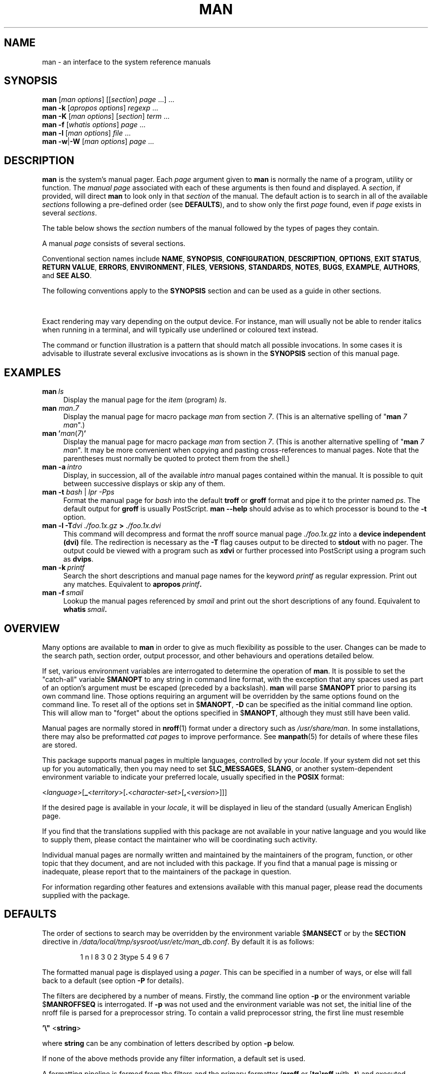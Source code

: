 '\" t
.\" ** The above line should force tbl to be a preprocessor **
.\" Man page for man
.\"
.\" Copyright (C) 1994, 1995, Graeme W. Wilford. (Wilf.)
.\" Copyright (C) 2001-2019 Colin Watson.
.\"
.\" You may distribute under the terms of the GNU General Public
.\" License as specified in the file docs/COPYING.GPLv2 that comes with the
.\" man-db distribution.
.\"
.\" Sat Oct 29 13:09:31 GMT 1994  Wilf. (G.Wilford@ee.surrey.ac.uk)
.\"
.pc
.TH MAN 1 "2024-08-29" "2.13.0" "Manual pager utils"
.SH NAME
man \- an interface to the system reference manuals
.SH SYNOPSIS
.\" The general command line
.B man
.RI [\| "man options" \|]
.RI [\|[\| section \|]
.IR page \ \|.\|.\|.\|]\ \.\|.\|.\&
.\" The apropos command line
.br
.B man
.B \-k
.RI [\| "apropos options" \|]
.I regexp
\&.\|.\|.\&
.\" The --global-apropos command line
.br
.B man
.B \-K
.RI [\| "man options" \|]
.RI [\| section \|]
.IR term \ .\|.\|.\&
.\" The whatis command line
.br
.B man
.B \-f
.RI [\| whatis
.IR options \|]
.I page
\&.\|.\|.\&
.\" The --local command line
.br
.B man
.B \-l
.RI [\| "man options" \|]
.I file
\&.\|.\|.\&
.\" The --where/--where-cat command line
.br
.B man
.BR \-w \||\| \-W
.RI [\| "man options" \|]
.I page
\&.\|.\|.\&
.SH DESCRIPTION
.B man
is the system's manual pager.
Each
.I page
argument given to
.B man
is normally the name of a program, utility or function.
The
.I manual page
associated with each of these arguments is then found and displayed.
A
.IR section ,
if provided, will direct
.B man
to look only in that
.I section
of the manual.
The default action is to search in all of the available
.I sections
following a pre-defined order (see
.BR DEFAULTS ),
and to show only the first
.I page
found, even if
.I page
exists in several
.IR sections .

The table below shows the
.I section
numbers of the manual followed by the types of pages they contain.

.TS
tab (@);
l lx.
1@T{
Executable programs or shell commands
T}
2@T{
System calls (functions provided by the kernel)
T}
3@T{
Library calls (functions within program libraries)
T}
4@T{
Special files (usually found in \fI/dev\/\fR)
T}
5@T{
File formats and conventions, e.g.\& \fI/etc/passwd\fR
T}
6@T{
Games
T}
7@T{
Miscellaneous (including macro packages and conventions),
e.g.\& \fBman\fR(7), \fBgroff\fR(7), \fBman\-pages\fR(7)
T}
8@T{
System administration commands (usually only for root)
T}
9@T{
Kernel routines [\|Non standard\|]
T}
.TE

A manual
.I page
consists of several sections.

Conventional section names include
.BR NAME ,
.BR SYNOPSIS ,
.BR CONFIGURATION ,
.BR DESCRIPTION ,
.BR OPTIONS ,
.BR EXIT\ STATUS ,
.BR RETURN\ VALUE ,
.BR ERRORS ,
.BR ENVIRONMENT ,
.BR FILES ,
.BR VERSIONS ,
.BR STANDARDS ,
.BR NOTES ,
.BR BUGS ,
.BR EXAMPLE ,
.BR AUTHORS ,
and
.BR SEE\ ALSO .

The following conventions apply to the
.B SYNOPSIS
section and can be used as a guide in other sections.

.TS
tab (@);
l lx.
\fBbold text\fR@T{
type exactly as shown.
T}
\fIitalic text\fR@T{
replace with appropriate argument.
T}
[\|\fB\-abc\fR\|]@T{
any or all arguments within [ ] are optional.
T}
\fB\-a\|\fR|\|\fB\-b\fR@T{
options delimited by | cannot be used together.
T}
\fIargument\fR .\|.\|.@T{
\fIargument\fR is repeatable.
T}
[\|\fIexpression\fR\|]\fR .\|.\|.@T{
\fRentire \fIexpression\fR\ within [ ] is repeatable.
T}
.TE

Exact rendering may vary depending on the output device.
For instance, man will usually not be able to render italics when running in
a terminal, and will typically use underlined or coloured text instead.

The command or function illustration is a pattern that should match all
possible invocations.
In some cases it is advisable to illustrate several exclusive invocations
as is shown in the
.B SYNOPSIS
section of this manual page.
.SH EXAMPLES
.TP \w'man\ 'u
.BI man \ ls
Display the manual page for the
.I item
(program)
.IR ls .
.TP
\fBman\fR \fIman\fR.\fI7\fR
Display the manual page for macro package
.I man
from section
.IR 7 .
(This is an alternative spelling of
"\fBman\fR \fI7 man\fR".)
.TP
\fBman '\fIman\fR(\fI7\fR)\fB'
Display the manual page for macro package
.I man
from section
.IR 7 .
(This is another alternative spelling of
"\fBman\fR \fI7 man\fR".
It may be more convenient when copying and pasting cross-references to
manual pages.
Note that the parentheses must normally be quoted to protect them from the
shell.)
.TP
.BI man\ \-a \ intro
Display, in succession, all of the available
.I intro
manual pages contained within the manual.
It is possible to quit between successive displays or skip any of them.
.TP
\fBman \-t \fIbash \fR|\fI lpr \-Pps
Format the manual page for
.I bash
into the default
.B troff
or
.B groff
format and pipe it to the printer named
.IR ps .
The default output for
.B groff
is usually PostScript.
.B man \-\-help
should advise as to which processor is bound to the
.B \-t
option.
.TP
.BI "man \-l \-T" "dvi ./foo.1x.gz" " > " ./foo.1x.dvi
This command will decompress and format the nroff source manual page
.I ./foo.1x.gz
into a
.B device independent (dvi)
file.
The redirection is necessary as the
.B \-T
flag causes output to be directed to
.B stdout
with no pager.
The output could be viewed with a program such as
.B xdvi
or further processed into PostScript using a program such as
.BR dvips .
.TP
.BI man\ \-k \ printf
Search the short descriptions and manual page names for the keyword
.I printf
as regular expression.
Print out any matches.
Equivalent to
.BI apropos \ printf .
.TP
.BI man\ \-f \ smail
Lookup the manual pages referenced by
.I smail
and print out the short descriptions of any found.
Equivalent to
.BI whatis \ smail .
.SH OVERVIEW
Many options are available to
.B man
in order to give as much flexibility as possible to the user.
Changes can be made to the search path, section order, output processor,
and other behaviours and operations detailed below.

If set, various environment variables are interrogated to determine
the operation of
.BR man .
It is possible to set the "catch-all" variable
.RB $ MANOPT
to any string in command line format, with the exception that any spaces
used as part of an option's argument must be escaped (preceded by a
backslash).
.B man
will parse
.RB $ MANOPT
prior to parsing its own command line.
Those options requiring an argument will be overridden by the same options
found on the command line.
To reset all of the options set in
.RB $ MANOPT ,
.B \-D
can be specified as the initial command line option.
This will allow man to "forget" about the options specified in
.RB $ MANOPT ,
although they must still have been valid.

Manual pages are normally stored in
.BR nroff (1)
format under a directory such as
.IR /usr/share/man .
In some installations, there may also be preformatted
.I cat pages
to improve performance.
See
.BR manpath (5)
for details of where these files are stored.

This package supports manual pages in multiple languages, controlled by your
.IR locale .
If your system did not set this up for you automatically, then you may need
to set
.RB $ LC_MESSAGES ,
.RB $ LANG ,
or another system-dependent environment variable to indicate your preferred
locale, usually specified in the
.B POSIX
format:

<\fIlanguage\fR>\
[\|\fB_\fR<\fIterritory\fR>\|\
[\|\fB.\fR<\fIcharacter-set\fR>\|\
[\|\fB,\fR<\fIversion\fR>\|]\|]\|]

If the desired page is available in your
.IR locale ,
it will be displayed in lieu of the standard
(usually American English) page.

If you find that the translations supplied with this package are not
available in your native language and you would like to supply them, please
contact the maintainer who will be coordinating such activity.

Individual manual pages are normally written and maintained by the
maintainers of the program, function, or other topic that they document, and
are not included with this package.
If you find that a manual page is missing or inadequate, please report that
to the maintainers of the package in question.

For information regarding other features and extensions available with this
manual pager, please read the documents supplied with the package.
.SH DEFAULTS
The order of sections to search may be overridden by the environment
variable
.RB $ MANSECT
or by the
.B SECTION
directive in
.IR /data/local/tmp/sysroot/usr/etc/man_db.conf .
By default it is as follows:

.RS
1 n l 8 3 0 2 3type 5 4 9 6 7
.RE

The formatted manual page is displayed using a
.IR pager .
This can be specified in a number of ways, or else will fall back to a
default (see option
.B \-P
for details).

The filters are deciphered by a number of means.
Firstly, the command line option
.B \-p
or the environment variable
.RB $ MANROFFSEQ
is interrogated.
If
.B \-p
was not used and the environment variable was not set, the initial line of
the nroff file is parsed for a preprocessor string.
To contain a valid preprocessor string, the first line must resemble

.B '\e"
.RB < string >

where
.B string
can be any combination of letters described by option
.B \-p
below.

If none of the above methods provide any filter information, a default set
is used.

A formatting pipeline is formed from the filters and the primary
formatter
.RB ( nroff
or
.RB [ tg ] roff
with
.BR \-t )
and executed.
Alternatively, if an executable program
.I mandb_nfmt
(or
.I mandb_tfmt
with
.BR \-t )
exists in the man tree root, it is executed instead.
It gets passed the manual source file, the preprocessor string, and
optionally the device specified with
.BR \-T " or " \-E
as arguments.
.\" ********************************************************************
.SH OPTIONS
Non-argument options that are duplicated either on the command line, in
.RB $ MANOPT ,
or both, are not harmful.
For options that require an argument, each duplication will override the
previous argument value.
.SS "General options"
.TP
.BI \-C\  file \fR,\ \fB\-\-config\-file= file
Use this user configuration file rather than the default of
.IR \(ti/.manpath .
.TP
.BR \-d ", " \-\-debug
Print debugging information.
.TP
.BR \-D ", " \-\-default
This option is normally issued as the very first option and resets
.B man's
behaviour to its default.
Its use is to reset those options that may have been set in
.RB $ MANOPT .
Any options that follow
.B \-D
will have their usual effect.
.TP
\fB\-\-warnings\fP[=\fIwarnings\/\fP]
Enable warnings from
.IR groff .
This may be used to perform sanity checks on the source text of manual
pages.
.I warnings
is a comma-separated list of warning names; if it is not supplied, the
default is "mac".
To disable a
.I groff
warning, prefix it with "!": for example,
.B \-\-warnings=mac,!break
enables warnings in the "mac" category and disables warnings in the "break"
category.
See the \(lqWarnings\(rq node in
.B info groff
for a list of available warning names.
.SS "Main modes of operation"
.TP
.BR \-f ", " \-\-whatis
Approximately equivalent to
.BR whatis .
Display a short description from the manual page, if available.
See
.BR whatis (1)
for details.
.TP
.BR \-k ", " \-\-apropos
Approximately equivalent to
.BR apropos .
Search the short manual page descriptions for keywords and display any
matches.
See
.BR apropos (1)
for details.
.TP
.BR \-K ", " \-\-global\-apropos
Search for text in all manual pages.
This is a brute-force search, and is likely to take some time; if you can,
you should specify a section to reduce the number of pages that need to be
searched.
Search terms may be simple strings (the default), or regular expressions if
the
.B \-\-regex
option is used.
.IP
Note that this searches the
.I sources
of the manual pages, not the rendered text, and so may include false
positives due to things like comments in source files, or false negatives
due to things like hyphens being written as "\e-" in source files.
Searching the rendered text would be much slower.
.TP
.BR \-l ", " \-\-local\-file
Activate "local" mode.
Format and display local manual files instead of searching through the
system's manual collection.
Each manual page argument will be interpreted as an nroff source file in the
correct format.
.\" Compressed nroff source files with a supported compression
.\" extension will be decompressed by man prior to being displaying via the
.\" usual filters.
No cat file is produced.
If '\-' is listed as one of the arguments, input will be taken from stdin.
.IP
If this option is not used, then
.B man
will also fall back to interpreting manual page arguments as local file
names if the argument contains a "/" character, since that is a good
indication that the argument refers to a path on the file system.
.TP
.BR \-w ", " \-\-where ", " \-\-path ", " \-\-location
Don't actually display the manual page, but do print the location of the
source nroff file that would be formatted.
If the
.B \-a
option is also used, then print the locations of all source files that match
the search criteria.
.TP
.BR \-W ", " \-\-where\-cat ", " \-\-location\-cat
Don't actually display the manual page, but do print the location of the
preformatted cat file that would be displayed.
If the
.B \-a
option is also used, then print the locations of all preformatted cat files
that match the search criteria.
.IP
If
.B \-w
and
.B \-W
are both used, then print both source file and cat file separated by a
space.
If
all of
.BR \-w ,
.BR \-W ,
and
.B \-a
are used, then do this for each possible match.
.TP
.BR \-c ", " \-\-catman
This option is not for general use and should only be used by the
.B catman
program.
.TP
.BI \-R\  encoding\fR,\ \fI \-\-recode\fR=\fIencoding
Instead of formatting the manual page in the usual way, output its source
converted to the specified
.IR encoding .
If you already know the encoding of the source file, you can also use
.BR manconv (1)
directly.
However, this option allows you to convert several manual pages to a single
encoding without having to explicitly state the encoding of each, provided
that they were already installed in a structure similar to a manual page
hierarchy.
.IP
Consider using
.BR man-recode (1)
instead for converting multiple manual pages, since it has an interface
designed for bulk conversion and so can be much faster.
.SS "Finding manual pages"
.TP
.BI \-L\  locale \fR,\ \fB\-\-locale= locale
.B man
will normally determine your current locale by a call to the C function
.BR setlocale (3)
which interrogates various environment variables, possibly including
.RB $ LC_MESSAGES
and
.RB $ LANG .
To temporarily override the determined value, use this option to supply a
.I locale
string directly to
.BR man .
Note that it will not take effect until the search for pages actually
begins.
Output such as the help message will always be displayed in the initially
determined locale.
.TP
\fB\-m\fR \fIsystem\fR\|[\|,.\|.\|.\|]\|, \
\fB\-\-systems=\fIsystem\fR\|[\|,.\|.\|.\|]
If this system has access to other operating systems' manual pages, they can
be accessed using this option.
To search for a manual page from NewOS's manual page collection,
use the option
.B \-m
.BR NewOS .

The
.I system
specified can be a combination of comma delimited operating system names.
To include a search of the native operating system's manual pages,
include the system name
.B man
in the argument string.
This option will override the
.RB $ SYSTEM
environment variable.
.TP
.BI \-M\  path \fR,\ \fB\-\-manpath= path
Specify an alternate manpath to use.
By default,
.B man
uses
.B manpath
derived code to determine the path to search.
This option overrides the
.RB $ MANPATH
environment variable and causes option
.B \-m
to be ignored.

A path specified as a manpath must be the root of a manual page hierarchy
structured into sections as described in the man-db manual (under "The
manual page system").
To view manual pages outside such hierarchies, see the
.B \-l
option.
.TP
\fB\-S\fR \fIlist\/\fR, \
\fB\-s\fR \fIlist\/\fR, \
\fB\-\-sections=\fIlist\/\fR
The given
.I list
is a colon- or comma-separated list of sections, used to determine which
manual sections to search and in what order.
This option overrides the
.RB $ MANSECT
environment variable.
(The
.B \-s
spelling is for compatibility with System V.)
.TP
.BI \-e\  sub-extension \fR,\ \fB\-\-extension= sub-extension
Some systems incorporate large packages of manual pages, such as those that
accompany the
.B Tcl
package, into the main manual page hierarchy.
To get around the problem of having two manual pages with the same name
such as
.BR exit (3),
the
.B Tcl
pages were usually all assigned to section
.BR l .
As this is unfortunate, it is now possible to put the pages in the correct
section, and to assign a specific "extension" to them, in this case,
.BR exit (3tcl).
Under normal operation,
.B man
will display
.BR exit (3)
in preference to
.BR exit (3tcl).
To negotiate this situation and to avoid having to know which section the
page you require resides in, it is now possible to give
.B man
a
.I sub-extension
string indicating which package the page must belong to.
Using the above example, supplying the option
.B \-e\ tcl
to
.B man
will restrict the search to pages having an extension of
.BR *tcl .
.TP
.BR \-i ", " \-\-ignore\-case
Ignore case when searching for manual pages.
This is the default.
.TP
.BR \-I ", " \-\-match\-case
Search for manual pages case-sensitively.
.TP
.B \-\-regex
Show all pages with any part of either their names or their descriptions
matching each
.I page
argument as a regular expression, as with
.BR apropos (1).
Since there is usually no reasonable way to pick a "best" page when
searching for a regular expression, this option implies
.BR \-a .
.TP
.B \-\-wildcard
Show all pages with any part of either their names or their descriptions
matching each
.I page
argument using shell-style wildcards, as with
.BR apropos (1)
.BR \-\-wildcard .
The
.I page
argument must match the entire name or description, or match on word
boundaries in the description.
Since there is usually no reasonable way to pick a "best" page when
searching for a wildcard, this option implies
.BR \-a .
.TP
.B \-\-names\-only
If the
.B \-\-regex
or
.B \-\-wildcard
option is used, match only page names, not page descriptions, as with
.BR whatis (1).
Otherwise, no effect.
.TP
.BR \-a ", " \-\-all
By default,
.B man
will exit after displaying the most suitable manual page it finds.
Using this option forces
.B man
to display all the manual pages with names that match the search criteria.
.TP
.BR \-u ", " \-\-update
This option causes
.B man
to update its database caches of installed manual pages.
This is only needed in rare situations, and it is normally better to run
.BR mandb (8)
instead.
.TP
.B \-\-no\-subpages
By default,
.B man
will try to interpret pairs of manual page names given on the command line
as equivalent to a single manual page name containing a hyphen or an
underscore.
This supports the common pattern of programs that implement a number of
subcommands, allowing them to provide manual pages for each that can be
accessed using similar syntax as would be used to invoke the subcommands
themselves.
For example:

.nf
\&  $ man \-aw git diff
\&  /usr/share/man/man1/git\-diff.1.gz
.fi

To disable this behaviour, use the
.B \-\-no\-subpages
option.

.nf
\&  $ man \-aw \-\-no\-subpages git diff
\&  /usr/share/man/man1/git.1.gz
\&  /usr/share/man/man3/Git.3pm.gz
\&  /usr/share/man/man1/diff.1.gz
.fi
.SS "Controlling formatted output"
.TP
.BI \-P\  pager \fR,\ \fB\-\-pager= pager
Specify which output pager to use.
By default,
.B man
uses
.BR "less" ,
falling back to
.B cat
if
.B less
is not found or is not executable.
This option overrides the
.RB $ MANPAGER
environment variable, which in turn overrides the
.RB $ PAGER
environment variable.
It is not used in conjunction with
.B \-f
or
.BR \-k .

The value may be a simple command name or a command with arguments, and may
use shell quoting (backslashes, single quotes, or double quotes).
It may not use pipes to connect multiple commands; if you need that, use a
wrapper script, which may take the file to display either as an argument or
on standard input.
.TP
.BI \-r\  prompt \fR,\ \fB\-\-prompt= prompt
If a recent version of
.B less
is used as the pager,
.B man
will attempt to set its prompt and some sensible options.
The default prompt looks like

.BI " Manual page" " name" ( sec ") line" " x"

where
.I name
denotes the manual page name,
.I sec
denotes the section it was found under and
.I x
the current line number.
.\"The default options are
.\".BR \-six8 .
This is achieved by using the
.RB $ LESS
environment variable.
.\"The actual default will depend on your chosen
.\".BR locale .

Supplying
.B \-r
with a string will override this default.
.\"You may need to do this if your
.\"version of
.\".B less
.\"rejects the default options or if you prefer a different prompt.
The string may contain the text
.B $MAN_PN
which will be expanded to the name of the current manual page and its
section name surrounded by "(" and ")".
The string used to produce the default could be expressed as

.B \e\ Manual\e\ page\e\ \e$MAN_PN\e\ ?ltline\e\ %lt?L/%L.:
.br
.B byte\e\ %bB?s/%s..?\e\ (END):?pB\e\ %pB\e\e%..
.br
.B (press h for help or q to quit)

It is broken into three lines here for the sake of readability only.
For its meaning see the
.BR less (1)
manual page.
The prompt string is first evaluated by the shell.
All double quotes, back-quotes and backslashes in the prompt must be escaped
by a preceding backslash.
The prompt string may end in an escaped $ which may be followed by further
options for less.
By default
.B man
sets the
.B \-ix8
options.

The
.RB $ MANLESS
environment variable described below may be used to set a default prompt
string if none is supplied on the command line.
.TP
.BR \-7 ", " \-\-ascii
When viewing a pure
.IR ascii (7)
manual page on a 7 bit terminal or terminal emulator, some characters may
not display correctly when using the
.IR latin1 (7)
device description with
.B GNU
.BR nroff .
This option allows pure
.I ascii
manual pages to be displayed in
.I ascii
with the
.I latin1
device.
It will not translate any
.I latin1
text.
The following table shows the translations performed: some parts of it may
only be displayed properly when using
.B GNU
.BR nroff 's
.IR latin1 (7)
device.

.ie c \[shc] \
.  ds softhyphen \[shc]
.el \
.  ds softhyphen \(hy
.TS
tab (@);
l l l l
l c c c .
Description@Octal@latin1@ascii
_
continuation hyphen@255@\*[softhyphen]@-
bullet (middle dot)@267@\(bu@o
acute accent@264@\(aa@'
multiplication sign@327@\(mu@x
.TE

If the
.I latin1
column displays correctly, your terminal may be set up for
.I latin1
characters and this option is not necessary.
If the
.I latin1
and
.I ascii
columns are identical, you are reading this page using this option or
.B man
did not format this page using the
.I latin1
device description.
If the
.I latin1
column is missing or corrupt, you may need to view manual pages with this
option.

This option is ignored when using options
.BR \-t ,
.BR \-H ,
.BR \-T ,
or
.B \-Z
and may be useless for
.B nroff
other than
.BR GNU's .
.TP
.BI \-E\  encoding\fR,\ \fI \-\-encoding\fR=\fIencoding
Generate output for a character encoding other than the default.
For backward compatibility,
.I encoding
may be an
.B nroff
device such as
.BR ascii ", " latin1 ", or " utf8
as well as a true character encoding such as
.BR UTF\-8 .
.TP
.BR \-\-no\-hyphenation ", " \-\-nh
Normally,
.B nroff
will automatically hyphenate text at line breaks even in words that do not
contain hyphens, if it is necessary to do so to lay out words on a line
without excessive spacing.
This option disables automatic hyphenation, so words will only be hyphenated
if they already contain hyphens.

If you are writing a manual page and simply want to prevent
.B nroff
from hyphenating a word at an inappropriate point, do not use this option,
but consult the
.B nroff
documentation instead; for instance, you can put "\e%" inside a word to
indicate that it may be hyphenated at that point, or put "\e%" at the start
of a word to prevent it from being hyphenated.
.TP
.BR \-\-no\-justification ", " \-\-nj
Normally,
.B nroff
will automatically justify text to both margins.
This option disables full justification, leaving justified only to the left
margin, sometimes called "ragged-right" text.

If you are writing a manual page and simply want to prevent
.B nroff
from justifying certain paragraphs, do not use this option, but consult the
.B nroff
documentation instead; for instance, you can use the ".na", ".nf", ".fi",
and ".ad" requests to temporarily disable adjusting and filling.
.TP
.BI \-p\  string \fR,\ \fB\-\-preprocessor= string
Specify the sequence of preprocessors to run before
.B nroff
or
.BR troff / groff .
Not all installations will have a full set of preprocessors.
Some of the preprocessors and the letters used to designate them are:
.BR eqn " (" e ),
.BR grap " (" g ),
.BR pic " (" p ),
.BR tbl " (" t ),
.BR vgrind " (" v ),
.BR refer " (" r ).
This option overrides the
.RB $ MANROFFSEQ
environment variable.
.B zsoelim
is always run as the very first preprocessor.
.TP
.BR \-t ", " \-\-troff
Use
.I groff \-mandoc
to format the manual page to stdout.
This option is not required in conjunction with
.BR \-H ,
.BR \-T ,
or
.BR \-Z .
.TP
\fB\-T\fP[\fIdevice\/\fP], \fB\-\-troff\-device\fP[=\fIdevice\/\fP]
This option is used to change
.B groff
(or possibly
.BR troff's )
output to be suitable for a device other than the default.
It implies
.BR \-t .
Examples (as of groff 1.23.0) include
.BR dvi ,
.BR latin1 ,
.BR pdf ,
.BR ps ,
.BR utf8 ,
.B X75
and
.BR X100 .
.TP
\fB\-H\fP[\fIbrowser\/\fP], \fB\-\-html\fP[=\fIbrowser\/\fP]
This option will cause
.B groff
to produce HTML output, and will display that output in a web browser.
The choice of browser is determined by the optional
.I browser
argument if one is provided, by the
.RB $ BROWSER
environment variable, or by a compile-time default if that is unset (usually
.BR lynx ).
This option implies
.BR \-t ,
and will only work with
.B GNU
.BR troff .
.TP
\fB\-X\fP[\fIdpi\/\fP], \fB\-\-gxditview\fP[=\fIdpi\/\fP]
This option displays the output of
.B groff
in a graphical window using the
.B gxditview
program.
The
.I dpi
(dots per inch) may be 75, 75-12, 100, or 100-12, defaulting to 75;
the -12 variants use a 12-point base font.
This option implies
.B \-T
with the X75, X75-12, X100, or X100-12 device respectively.
.TP
.BR \-Z ", " \-\-ditroff
.B groff
will run
.B troff
and then use an appropriate post-processor to produce output suitable for
the chosen device.
If
.I groff \-mandoc
is
.BR groff ,
this option is passed to
.B groff
and will suppress the use of a post-processor.
It implies
.BR \-t .
.SS "Getting help"
.TP
.BR \-? ", " \-\-help
Print a help message and exit.
.TP
.B \-\-usage
Print a short usage message and exit.
.TP
.BR \-V ", " \-\-version
Display version information.
.SH "EXIT STATUS"
.TP
.B 0
Successful program execution.
.TP
.B 1
Usage, syntax or configuration file error.
.TP
.B 2
Operational error.
.TP
.B 3
A child process returned a non-zero exit status.
.TP
.B 16
At least one of the pages/files/keywords didn't exist or wasn't matched.
.SH ENVIRONMENT
.\".TP \w'MANROFFSEQ\ \ 'u
.TP
.B MANPATH
If
.RB $ MANPATH
is set, its value is used as the path to search for manual pages.

See the
.B SEARCH PATH
section of
.BR manpath (5)
for the default behaviour and details of how this environment variable is
handled.
.TP
.B MANROFFOPT
Every time
.B man
invokes the formatter
.RB ( nroff ,
.BR troff ,
or
.BR groff ),
it adds the contents of
.RB $ MANROFFOPT
to the formatter's command line.

For example,
.B MANROFFOPT=\-P\-i
tells the formatter to use italic text (which is only supported by some
terminals) rather than underlined text.
.TP
.B MANROFFSEQ
If
.RB $ MANROFFSEQ
is set, its value is used to determine the set of preprocessors to pass
each manual page through.
The default preprocessor list is system dependent.
.TP
.B MANSECT
If
.RB $ MANSECT
is set, its value is a colon-delimited list of sections and it is used to
determine which manual sections to search and in what order.
The default is
"1 n l 8 3 0 2 3type 5 4 9 6 7",
unless overridden by the
.B SECTION
directive in
.IR /data/local/tmp/sysroot/usr/etc/man_db.conf .
.TP
.BR MANPAGER , " PAGER"
If
.RB $ MANPAGER
or
.RB $ PAGER
is set
.RB ($ MANPAGER
is used in preference), its value is used as the name of the program used to
display the manual page.
By default,
.B less
is used, falling back to
.B cat
if
.B less
is not found or is not executable.

The value may be a simple command name or a command with arguments, and may
use shell quoting (backslashes, single quotes, or double quotes).
It may not use pipes to connect multiple commands; if you need that, use a
wrapper script, which may take the file to display either as an argument or
on standard input.
.TP
.B MANLESS
If
.RB $ MANLESS
is set, its value will be used as the default prompt string for the
.B less
pager, as if it had been passed using the
.B \-r
option (so any occurrences of the text
.B $MAN_PN
will be expanded in the same way).
For example, if you want to set the prompt string unconditionally to
\(lqmy prompt string\(rq, set
.RB $ MANLESS
to
.RB \(oq \-Psmy\ prompt\ string \(cq.
Using the
.B \-r
option overrides this environment variable.
.TP
.B BROWSER
If
.RB $ BROWSER
is set, its value is a colon-delimited list of commands, each of which in
turn is used to try to start a web browser for
.B man
.BR \-\-html .
In each command,
.I %s
is replaced by a filename containing the HTML output from
.BR groff ,
.I %%
is replaced by a single percent sign (%), and
.I %c
is replaced by a colon (:).
.TP
.B SYSTEM
If
.RB $ SYSTEM
is set, it will have the same effect as if it had been specified as the
argument to the
.B \-m
option.
.TP
.B MANOPT
If
.RB $ MANOPT
is set, it will be parsed prior to
.B man's
command line and is expected to be in a similar format.
As all of the other
.B man
specific environment variables can be expressed as command line options, and
are thus candidates for being included in
.RB $ MANOPT
it is expected that they will become obsolete.
N.B.  All spaces that should be interpreted as part of an option's argument
must be escaped.
.TP
.B MANWIDTH
If
.RB $ MANWIDTH
is set, its value is used as the line length for which manual pages should
be formatted.
If it is not set, manual pages will be formatted with a line length
appropriate to the current terminal (using the value of
.RB $ COLUMNS ,
and
.BR ioctl (2)
if available, or falling back to 80 characters if neither is available).
Cat pages will only be saved when the default formatting can be used, that
is when the terminal line length is between 66 and 80 characters.
.TP
.B MAN_KEEP_FORMATTING
Normally, when output is not being directed to a terminal (such as to a file
or a pipe), formatting characters are discarded to make it easier to read
the result without special tools.
However, if
.RB $ MAN_KEEP_FORMATTING
is set to any non-empty value, these formatting characters are retained.
This may be useful for wrappers around
.B man
that can interpret formatting characters.
.TP
.B MAN_KEEP_STDERR
Normally, when output is being directed to a terminal (usually to a pager),
any error output from the command used to produce formatted versions of
manual pages is discarded to avoid interfering with the pager's display.
Programs such as
.B groff
often produce relatively minor error messages about typographical problems
such as poor alignment, which are unsightly and generally confusing when
displayed along with the manual page.
However, some users want to see them anyway, so, if
.RB $ MAN_KEEP_STDERR
is set to any non-empty value, error output will be displayed as usual.
.TP
.B MAN_DISABLE_SECCOMP
On Linux,
.B man
normally confines subprocesses that handle untrusted data using a
.BR seccomp (2)
sandbox.
This makes it safer to run complex parsing code over arbitrary manual pages.
If this goes wrong for some reason unrelated to the content of the page
being displayed, you can set
.RB $ MAN_DISABLE_SECCOMP
to any non-empty value to disable the sandbox.
.TP
.B PIPELINE_DEBUG
If the
.RB $ PIPELINE_DEBUG
environment variable is set to "1", then
.B man
will print debugging messages to standard error describing each subprocess
it runs.
.TP
.BR LANG , " LC_MESSAGES"
Depending on system and implementation, either or both of
.RB $ LANG
and
.RB $ LC_MESSAGES
will be interrogated for the current message locale.
.B man
will display its messages in that locale (if available).
See
.BR setlocale (3)
for precise details.
.SH FILES
.TP
.I /data/local/tmp/sysroot/usr/etc/man_db.conf
man-db configuration file.
.TP
.I /usr/share/man
A global manual page hierarchy.
.SH STANDARDS
POSIX.1\-2001, POSIX.1\-2008, POSIX.1\-2017.
.SH "SEE ALSO"
.BR apropos (1),
.BR groff (1),
.BR less (1),
.BR manpath (1),
.BR nroff (1),
.BR troff (1),
.BR whatis (1),
.BR zsoelim (1),
.BR manpath (5),
.BR man (7),
.BR catman (8),
.BR mandb (8)
.PP
Documentation for some packages may be available in other formats, such as
.BR info (1)
or HTML.
.SH HISTORY
1990, 1991 \(en Originally written by John W.\& Eaton (jwe@che.utexas.edu).

Dec 23 1992: Rik Faith (faith@cs.unc.edu) applied bug fixes
supplied by Willem Kasdorp (wkasdo@nikhefk.nikef.nl).

30th April 1994 \(en 23rd February 2000: Wilf.\& (G.Wilford@ee.surrey.ac.uk)
has been developing and maintaining this package
with the help of a few dedicated people.

30th October 1996 \(en 30th March 2001: Fabrizio Polacco <fpolacco@debian.org>
maintained and enhanced this package for the Debian project, with the
help of all the community.

31st March 2001 \(en present day: Colin Watson <cjwatson@debian.org> is now
developing and maintaining man-db.
.SH BUGS
https://gitlab.com/man-db/man-db/\-/issues
.br
https://savannah.nongnu.org/bugs/?group=man\-db

